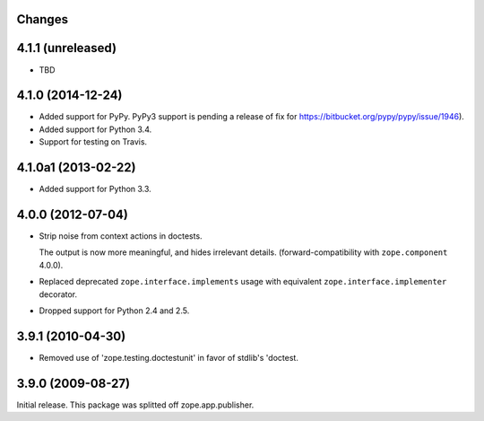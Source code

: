 Changes
=======

4.1.1 (unreleased)
==================

- TBD

4.1.0 (2014-12-24)
==================

- Added support for PyPy.  PyPy3 support is pending a release of fix for
  https://bitbucket.org/pypy/pypy/issue/1946).

- Added support for Python 3.4.

- Support for testing on Travis.


4.1.0a1 (2013-02-22)
====================

- Added support for Python 3.3.


4.0.0 (2012-07-04)
==================

- Strip noise from context actions in doctests.

  The output is now more meaningful, and hides irrelevant details.
  (forward-compatibility with ``zope.component`` 4.0.0).

- Replaced deprecated ``zope.interface.implements`` usage with equivalent
  ``zope.interface.implementer`` decorator.

- Dropped support for Python 2.4 and 2.5.


3.9.1 (2010-04-30)
==================

- Removed use of 'zope.testing.doctestunit' in favor of stdlib's 'doctest.

3.9.0 (2009-08-27)
==================

Initial release. This package was splitted off zope.app.publisher.

